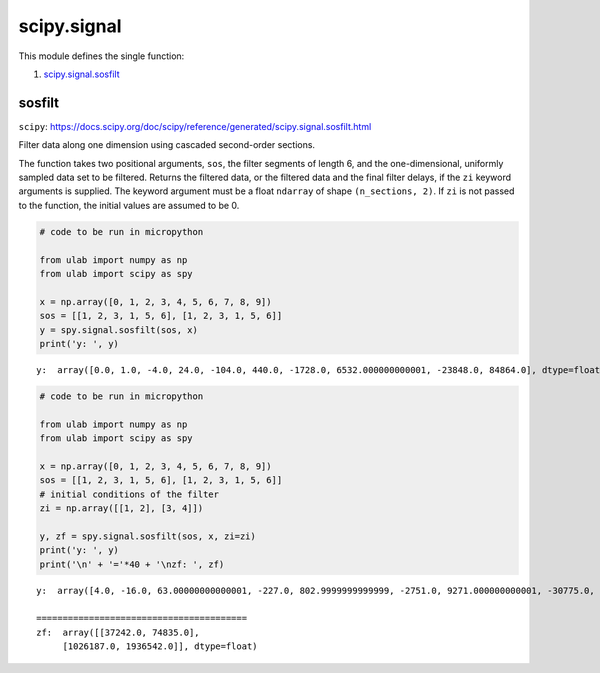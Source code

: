 
scipy.signal
============

This module defines the single function:

1. `scipy.signal.sosfilt <#sosfilt>`__

sosfilt
-------

``scipy``:
https://docs.scipy.org/doc/scipy/reference/generated/scipy.signal.sosfilt.html

Filter data along one dimension using cascaded second-order sections.

The function takes two positional arguments, ``sos``, the filter
segments of length 6, and the one-dimensional, uniformly sampled data
set to be filtered. Returns the filtered data, or the filtered data and
the final filter delays, if the ``zi`` keyword arguments is supplied.
The keyword argument must be a float ``ndarray`` of shape
``(n_sections, 2)``. If ``zi`` is not passed to the function, the
initial values are assumed to be 0.

.. code::
        
    # code to be run in micropython
    
    from ulab import numpy as np
    from ulab import scipy as spy
    
    x = np.array([0, 1, 2, 3, 4, 5, 6, 7, 8, 9])
    sos = [[1, 2, 3, 1, 5, 6], [1, 2, 3, 1, 5, 6]]
    y = spy.signal.sosfilt(sos, x)
    print('y: ', y)

.. parsed-literal::

    y:  array([0.0, 1.0, -4.0, 24.0, -104.0, 440.0, -1728.0, 6532.000000000001, -23848.0, 84864.0], dtype=float)
    
    


.. code::
        
    # code to be run in micropython
    
    from ulab import numpy as np
    from ulab import scipy as spy
    
    x = np.array([0, 1, 2, 3, 4, 5, 6, 7, 8, 9])
    sos = [[1, 2, 3, 1, 5, 6], [1, 2, 3, 1, 5, 6]]
    # initial conditions of the filter
    zi = np.array([[1, 2], [3, 4]])
    
    y, zf = spy.signal.sosfilt(sos, x, zi=zi)
    print('y: ', y)
    print('\n' + '='*40 + '\nzf: ', zf)

.. parsed-literal::

    y:  array([4.0, -16.0, 63.00000000000001, -227.0, 802.9999999999999, -2751.0, 9271.000000000001, -30775.0, 101067.0, -328991.0000000001], dtype=float)
    
    ========================================
    zf:  array([[37242.0, 74835.0],
    	 [1026187.0, 1936542.0]], dtype=float)
    
    

